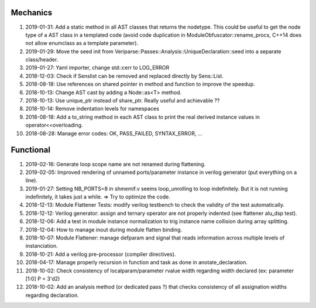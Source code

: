 Mechanics
---------

#. 2019-01-31: Add a static method in all AST classes that returns the nodetype. This could be useful to get the
   node type of a AST class in a templated code (avoid code duplication in ModuleObfuscator::rename_procs, C++14 does
   not allow enumclass as a template parameter).

#. 2019-01-29: Move the seed init from Veriparse::Passes::Analysis::UniqueDeclaration::seed into a separate
   class/header.

#. 2019-01-27: Yaml importer, change std::cerr to LOG_ERROR

#. 2018-12-03: Check if Senslist can be removed and replaced directly by Sens::List.

#. 2018-08-18: Use references on shared pointer in method and function to improve the speedup.

#. 2018-10-13: Change AST cast by adding a Node::as<T> method.

#. 2018-10-13: Use unique_ptr instead of share_ptr. Really useful and achievable ??

#. 2018-10-14: Remove indentation levels for namespaces

#. 2018-08-18: Add a to_string method in each AST class to print the real derived instance values in
   operator<<overloading.

#. 2018-08-28: Manage error codes: OK, PASS_FAILED, SYNTAX_ERROR, ...


Functional
----------

#. 2019-02-16: Generate loop scope name are not renamed during flattening.

#. 2019-02-05: Improved rendering of unnamed ports/parameter instance in verilog generator (put everything on a line).

#. 2019-01-27: Setting NB_PORTS=8 in shmemif.v seems loop_unrolling to loop indefinitely. But it is not running
   indefinitely, it takes just a while. => Try to optimize the code.

#. 2018-12-13: Module Flattener Tests: modify verilog testbench to check the validity of the test automatically.

#. 2018-12-12: Verilog generator: assign and ternary operator are not properly indented (see flattener alu_dsp test).

#. 2018-12-06: Add a test in module instance normalization to trig instance name collision during array splitting.

#. 2018-12-04: How to manage inout during module flatten binding.

#. 2018-10-07: Module Flattener: manage defparam and signal that reads information across multiple levels of
   instanciation.

#. 2018-10-21: Add a verilog pre-processor (compiler directives).

#. 2018-04-17: Manage properly recursion in function and task as done in anotate_declaration.

#. 2018-10-02: Check consistency of localparam/parameter rvalue width regarding width declared (ex: parameter [1:0] P = 3'd2)

#. 2018-10-02: Add an analysis method (or dedicated pass ?) that checks consistency of all assignation widths regarding
   declaration.
